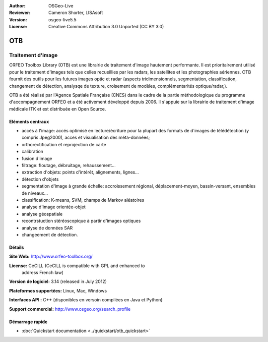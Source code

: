:Author: OSGeo-Live
:Reviewer: Cameron Shorter, LISAsoft
:Version: osgeo-live5.5
:License: Creative Commons Attribution 3.0 Unported (CC BY 3.0)

.. image:: ../../images/project_logos/logo-otb.png
  :scale: 100 %
  :alt: project logo
  :align: right
  :target: http://www.orfeo-toolbox.org/

OTB
================================================================================

Traitement d'image
~~~~~~~~~~~~~~~~~~~~~~~~~~~~~~~~~~~~~~~~~~~~~~~~~~~~~~~~~~~~~~~~~~~~~~~~~~~~~~~~

ORFEO Toolbox Library (OTB) est une librairie de traitement d'image hautement performante.
Il est prioritairement utilisé pour le traitement d'images tels que celles recueillies par
les radars, les satellites et les photographies aériennes.
OTB fournit des outils pour les futures images optic et radar
(aspects tridimensionnels, segmentation, classification, changement de détection, analysqe de texture, croisement de modèles,
complémentarités optique/radar,).

OTB a été réalisé par l'Agence Spatiale Française (CNES) dans le cadre de la
partie méthodologique du programme d'accompagnement ORFEO et a été activement
développé depuis 2006. Il s'appuie sur la librairie de traitement d'image médicale
ITK et est distribuée en Open Source.

Eléments centraux
--------------------------------------------------------------------------------

.. image:: ../../images/screenshots/800x600/otb-mapping.jpg
  :scale: 50 %
  :alt: screenshot
  :align: right

* accès à l'image: accés optimisé en lecture/écriture pour la plupart des formats de d'images de télédétection (y compris Jpeg2000),
  acces et visualisation des méta-données;
* orthorectification et reprojection de carte
* calibration
* fusion d'image
* filtrage: floutage, débruitage, rehaussement...
* extraction d'objets: points d'intérêt, alignements, lignes...
* détection d'objets
* segmentation d'image à grande échelle: accroissement régional, déplacement-moyen, bassin-versant, ensembles de niveaux...
* classification: K-means, SVM, champs de Markov aléatoires 
* analyse d'image orientée-objet
* analyse géospatiale
* recontrstuction stéréoscopique à partir d'images optiques
* analyse de données SAR
* changeement de détection.

Détails
--------------------------------------------------------------------------------

**Site Web:** http://www.orfeo-toolbox.org/

**License:** CeCILL (CeCILL is compatible with GPL and enhanced to
  address French law)

**Version de logiciel:** 3.14 (released in July 2012)

**Plateformes supportées:** Linux, Mac, Windows

**Interfaces API :** C++ (disponibles en versoin compilées en Java et Python)

**Support commercial:** http://www.osgeo.org/search_profile


Démarrage rapide
--------------------------------------------------------------------------------

* :doc:`Quickstart documentation <../quickstart/otb_quickstart>`

